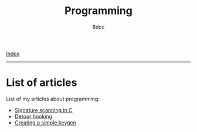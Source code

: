 #+TITLE: Programming
#+AUTHOR: 8dcc
#+OPTIONS: toc:nil num:nil
#+STARTUP: nofold
#+HTML_HEAD: <link rel="icon" type="image/x-icon" href="../img/favicon.png">
#+HTML_HEAD: <link rel="stylesheet" type="text/css" href="../css/main.css">

[[file:../index.org][Index]]

-----

* List of articles

List of my articles about programming:

- [[file:signature-scanning.org][Signature scanning in C]]
- [[file:detour-hooking.org][Detour hooking]]
- [[file:creating-keygen.org][Creating a simple keygen]]
